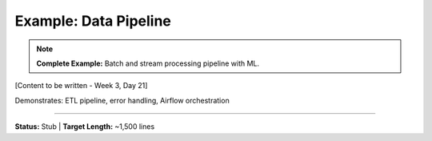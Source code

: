 Example: Data Pipeline
=======================

.. note::
   **Complete Example:** Batch and stream processing pipeline with ML.

[Content to be written - Week 3, Day 21]

Demonstrates: ETL pipeline, error handling, Airflow orchestration

----

**Status:** Stub | **Target Length:** ~1,500 lines
